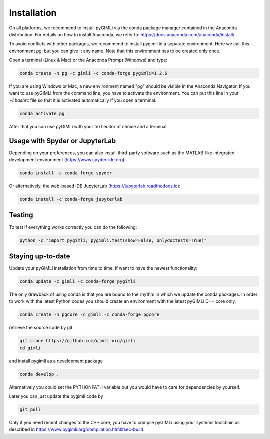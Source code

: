 Installation
============

|conda| |downloads| |platforms| |condaversion| |latest|

On all platforms, we recommend to install pyGIMLi via the conda package manager
contained in the Anaconda distribution. For details on how to install Anaconda,
we refer to: https://docs.anaconda.com/anaconda/install/

.. TODO: Temporarily disabled. PDF needs to update version automatically.
.. A **step-by-step guide for Windows users** can be found `here
.. <https://www.pygimli.org/_downloads/pygimli_win_install_guide.pdf>`_.

To avoid conflicts with other packages, we recommend to install pygimli in a
separate environment. Here we call this environment `pg`, but you can give
it any name. Note that this environment has to be created only once.

Open a terminal (Linux & Mac) or the Anaconda Prompt (Windows) and type:

.. code-block:: bash

    conda create -n pg -c gimli -c conda-forge pygimli=1.2.6

If you are using Windows or Mac, a new environment named "pg" should be visible
in the Anaconda Navigator. If you want to use pyGIMLi from the command line, you
have to activate the environment. You can put this line in your `~/.bashrc` file
so that it is activated automatically if you open a terminal.

.. code-block:: bash

    conda activate pg

After that you can use pyGIMLi with your text editor of choice and a terminal.

Usage with Spyder or JupyterLab
-------------------------------

Depending on your preferences, you can also install third-party software such as
the MATLAB-like integrated development environment (https://www.spyder-ide.org):

.. code-block:: bash

    conda install -c conda-forge spyder

Or alternatively, the web-based IDE JupyterLab (https://jupyterlab.readthedocs.io):

.. code-block:: bash

    conda install -c conda-forge jupyterlab

Testing
-------

To test if everything works correctly you can do the following:

.. code-block:: bash

    python -c "import pygimli; pygimli.test(show=False, onlydoctests=True)"

Staying up-to-date
------------------

Update your pyGIMLi installation from time to time, if want to have the newest
functionality:

.. code-block:: bash

    conda update -c gimli -c conda-forge pygimli

The only drawback of using conda is that you are bound to the rhythm in which we
update the conda packages. In order to work with the latest Python codes you
should create an environment with the latest pyGIMLi C++ core only,

.. code-block:: bash

    conda create -n pgcore -c gimli -c conda-forge pgcore
    
retrieve the source code by git

.. code-block:: bash

    git clone https://github.com/gimli-org/gimli
    cd gimli

and install pygimli as a development package

.. code-block:: bash

    conda develop .

Alternatively you could set the PYTHONPATH variable but you would have to care
for dependencies by yourself.

Later you can just update the pygimli code by

.. code-block:: bash

    git pull
    
Only if you need recent changes to the C++ core, you have to compile
pyGIMLi using your systems toolchain as described in 
https://www.pygimli.org/compilation.html#sec-build

.. |conda| image:: https://anaconda.org/gimli/pygimli/badges/installer/conda.svg
   :target: https://anaconda.org/gimli/pygimli
.. |downloads| image:: https://anaconda.org/gimli/pygimli/badges/downloads.svg
   :target: https://anaconda.org/gimli/pygimli
.. |condaversion| image:: https://anaconda.org/gimli/pygimli/badges/version.svg
   :target: https://anaconda.org/gimli/pygimli
.. |latest| image:: https://anaconda.org/gimli/pygimli/badges/latest_release_date.svg
   :target: https://anaconda.org/gimli/pygimli
.. |platforms| image:: https://anaconda.org/gimli/pygimli/badges/platforms.svg
   :target: https://anaconda.org/gimli/pygimli
